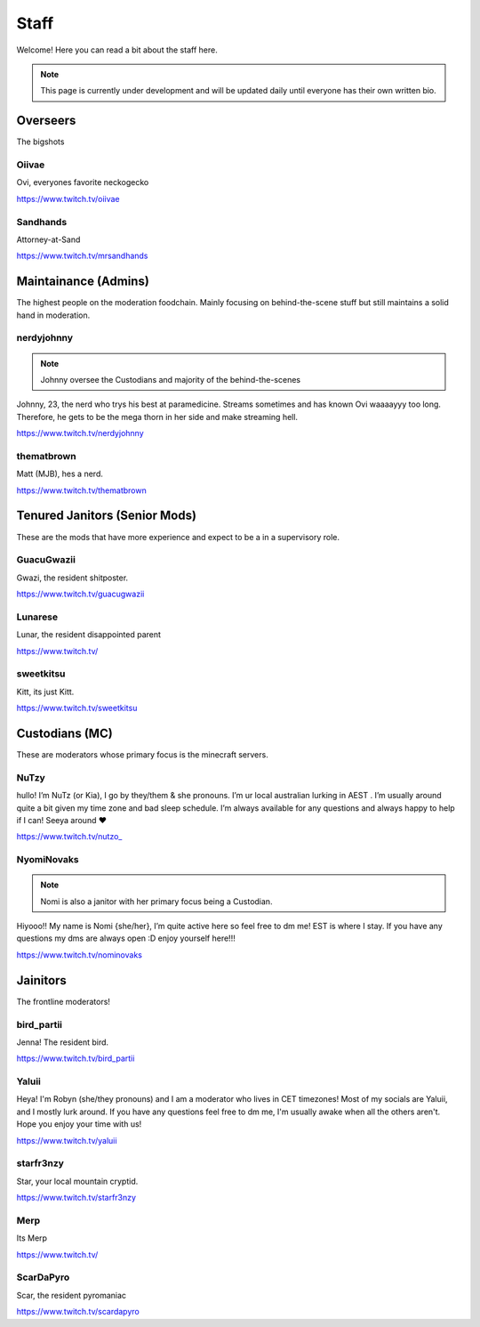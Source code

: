 Staff
========
Welcome! Here you can read a bit about the staff here.

.. note:: This page is currently under development and will be updated daily until everyone has their own written bio.

Overseers
````````
The bigshots

Oiivae
''''''
.. image:: icons/ovi.png

Ovi, everyones favorite neckogecko

https://www.twitch.tv/oiivae

Sandhands
'''''''
.. image:: icons/sandhands.png
Attorney-at-Sand

https://www.twitch.tv/mrsandhands


Maintainance (Admins)
```````
The highest people on the moderation foodchain. Mainly focusing on behind-the-scene stuff but still maintains a solid hand in moderation.

nerdyjohnny
'''''''

.. note:: Johnny oversee the Custodians and majority of the behind-the-scenes

.. image:: icons/admin.png
.. image:: icons/custodian.png 
Johnny, 23, the nerd who trys his best at paramedicine. Streams sometimes and has known Ovi waaaayyy too long. Therefore, he gets to be the mega thorn in her side and make streaming hell.

https://www.twitch.tv/nerdyjohnny

thematbrown
'''''
.. image:: icons/admin.png
Matt (MJB), hes a nerd.

https://www.twitch.tv/thematbrown


Tenured Janitors (Senior Mods)
````````
These are the mods that have more experience and expect to be a in a supervisory role.

GuacuGwazii
''''''
.. image:: icons/srmod.png
Gwazi, the resident shitposter.

https://www.twitch.tv/guacugwazii

Lunarese
''''''
.. image:: icons/srmod.png
Lunar, the resident disappointed parent

https://www.twitch.tv/

sweetkitsu
'''''''
.. image:: icons/srmod.png
Kitt, its just Kitt.

https://www.twitch.tv/sweetkitsu

Custodians (MC)
```````
These are moderators whose primary focus is the minecraft servers.

NuTzy
''''''
.. image:: icons/custodian.png
hullo! I’m NuTz (or Kia), I go by they/them & she pronouns. I’m ur local australian lurking in AEST . I’m usually around quite a bit given my time zone and bad sleep schedule. I’m always available for any questions and always happy to help if I can! Seeya around ❤️

`https://www.twitch.tv/nutzo_ <https://www.twitch.tv/nutzo_>`_


NyomiNovaks
''''''

.. note:: Nomi is also a janitor with her primary focus being a Custodian.

.. image:: icons/custodian.png 
.. image:: icons/janitor.png
Hiyooo!! My name is Nomi {she/her}, I’m quite active here so feel free to dm me! EST is where I stay. If you have any questions my dms are always open :D enjoy yourself here!!!

https://www.twitch.tv/nominovaks


Jainitors
```````
The frontline moderators! 

bird_partii
'''''
.. image:: icons/janitor.png
Jenna! The resident bird.

https://www.twitch.tv/bird_partii

Yaluii
''''''
.. image:: icons/janitor.png
Heya! I'm Robyn (she/they pronouns) and I am a moderator who lives in CET timezones! Most of my socials are Yaluii, and I mostly lurk around. If you have any questions feel free to dm me, I'm usually awake when all the others aren't. Hope you enjoy your time with us!

https://www.twitch.tv/yaluii

starfr3nzy
''''''
.. image:: icons/janitor.png
Star, your local mountain cryptid.

https://www.twitch.tv/starfr3nzy

Merp
''''''
.. image:: icons/janitor.png
Its Merp

https://www.twitch.tv/

ScarDaPyro
''''''
.. image:: icons/janitor.png
Scar, the resident pyromaniac

https://www.twitch.tv/scardapyro





